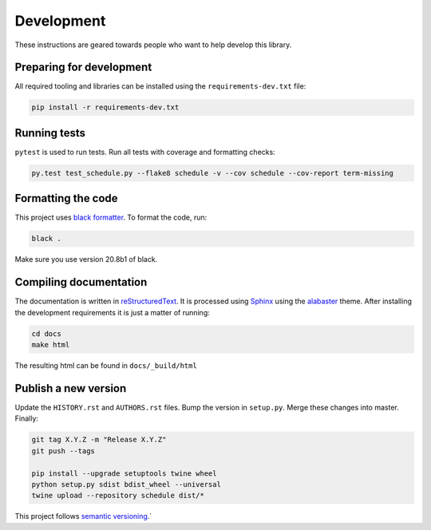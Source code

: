Development
===========

These instructions are geared towards people who want to help develop this library.

Preparing for development
-------------------------
All required tooling and libraries can be installed using the ``requirements-dev.txt`` file:

.. code-block:: bash

    pip install -r requirements-dev.txt


Running tests
-------------

``pytest`` is used to run tests. Run all tests with coverage and formatting checks:

.. code-block:: bash

    py.test test_schedule.py --flake8 schedule -v --cov schedule --cov-report term-missing

Formatting the code
-------------------
This project uses `black formatter <https://black.readthedocs.io/en/stable/>`_.
To format the code, run:

.. code-block:: bash

    black .

Make sure you use version 20.8b1 of black.

Compiling documentation
-----------------------

The documentation is written in `reStructuredText <https://docutils.sourceforge.io/rst.html>`_.
It is processed using `Sphinx <http://www.sphinx-doc.org/en/1.4.8/tutorial.html>`_ using the `alabaster <https://alabaster.readthedocs.io/en/latest/>`_ theme.
After installing the development requirements it is just a matter of running:

.. code-block:: bash

    cd docs
    make html

The resulting html can be found in ``docs/_build/html``

Publish a new version
---------------------

Update the ``HISTORY.rst`` and ``AUTHORS.rst`` files.
Bump the version in ``setup.py``.
Merge these changes into master. Finally:

.. code-block:: bash

    git tag X.Y.Z -m "Release X.Y.Z"
    git push --tags

    pip install --upgrade setuptools twine wheel
    python setup.py sdist bdist_wheel --universal
    twine upload --repository schedule dist/*

This project follows `semantic versioning <https://semver.org/>`_.`